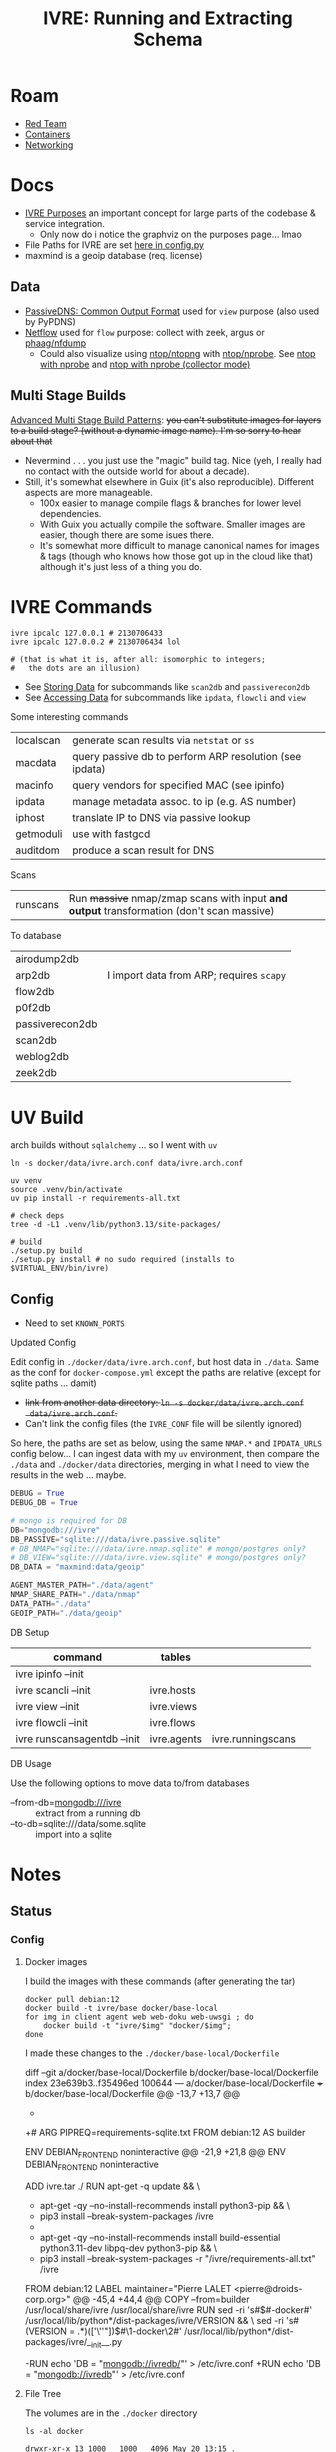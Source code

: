 :PROPERTIES:
:ID:       141adfa6-e58a-4b39-a812-02863ebf5428
:END:
#+TITLE: IVRE: Running and Extracting Schema
#+CATEGORY: slips
#+TAGS:

* Roam
+ [[id:d0d5896c-0cf5-4fa7-bf37-a2e3499c69d2][Red Team]]
+ [[id:afe1b2f0-d765-4b68-85d0-2a9983fa2127][Containers]]
+ [[id:ea11e6b1-6fb8-40e7-a40c-89e42697c9c4][Networking]]

* Docs

+ [[https://doc.ivre.rocks/en/latest/overview/principles.html#purposes][IVRE Purposes]] an important concept for large parts of the codebase & service
  integration.
  - Only now do i notice the graphviz on the purposes page... lmao
+ File Paths for IVRE are set [[https://github.com/ivre/ivre/blob/master/ivre/config.py#L354-L379][here in config.py]]
+ maxmind is a geoip database (req. license)

** Data

+ [[https://datatracker.ietf.org/doc/draft-dulaunoy-dnsop-passive-dns-cof/][PassiveDNS: Common Output Format]] used for =view= purpose (also used by PyPDNS)
+ [[https://github.com/phaag/nfdump][Netflow]] used for =flow= purpose: collect with zeek, argus or [[https://github.com/phaag/nfdump][phaag/nfdump]]
  - Could also visualize using [[https://github.com/ntop/ntopng][ntop/ntopng]] with [[https://github.com/ntop/nprobe][ntop/nprobe]]. See [[https://www.ntop.org/guides/ntopng/using_with_other_tools/nprobe.html][ntop with
    nprobe]] and [[https://www.ntop.org/guides/ntopng/using_with_other_tools/nprobe_collector_mode.html][ntop with nprobe (collector mode)]]

** Multi Stage Builds

[[https://medium.com/@tonistiigi/advanced-multi-stage-build-patterns-6f741b852fae][Advanced Multi Stage Build Patterns]]: +you can't substitute images for layers to
a build stage? (without a dynamic image name). I'm so sorry to hear about that+
+ Nevermind . . . you just use the "magic" build tag. Nice (yeh, I really had no
  contact with the outside world for about a decade).
+ Still, it's somewhat elsewhere in Guix (it's also reproducible). Different
  aspects are more manageable.
  - 100x easier to manage compile flags & branches for lower level dependencies.
  - With Guix you actually compile the software. Smaller images are easier,
    though there are some isues there.
  - It's somewhat more difficult to manage canonical names for images & tags
    (though who knows how those got up in the cloud like that) although it's
    just less of a thing you do.

* IVRE Commands

#+begin_src shell
ivre ipcalc 127.0.0.1 # 2130706433
ivre ipcalc 127.0.0.2 # 2130706434 lol

# (that is what it is, after all: isomorphic to integers;
#   the dots are an illusion)
#+end_src

+ See [[https://doc.ivre.rocks/en/latest/overview/principles.html#storing-data][Storing Data]] for subcommands like =scan2db= and =passiverecon2db=
+ See [[https://doc.ivre.rocks/en/latest/overview/principles.html#accessing-data][Accessing Data]] for subcommands like =ipdata=, =flowcli= and =view=

Some interesting commands

| localscan | generate scan results via =netstat= or =ss=                 |
| macdata   | query passive db to perform ARP resolution (see ipdata) |
| macinfo   | query vendors for specified MAC (see ipinfo)            |
| ipdata    | manage metadata assoc. to ip (e.g. AS number)           |
| iphost    | translate IP to DNS via passive lookup                  |
| getmoduli | use with fastgcd                                        |
| auditdom  | produce a scan result for DNS                           |

Scans

| runscans | Run +massive+ nmap/zmap scans with input *and output* transformation (don't scan massive) |

To database

| airodump2db     |                                        |
| arp2db          | I import data from ARP; requires =scapy= |
| flow2db         |                                        |
| p0f2db          |                                        |
| passiverecon2db |                                        |
| scan2db         |                                        |
| weblog2db       |                                        |
| zeek2db         |                                        |


* UV Build

arch builds without =sqlalchemy= ... so I went with =uv=

#+begin_src shell
ln -s docker/data/ivre.arch.conf data/ivre.arch.conf

uv venv
source .venv/bin/activate
uv pip install -r requirements-all.txt

# check deps
tree -d -L1 .venv/lib/python3.13/site-packages/

# build
./setup.py build
./setup.py install # no sudo required (installs to $VIRTUAL_ENV/bin/ivre)
#+end_src

** Config

+ Need to set =KNOWN_PORTS=

**** Updated Config

Edit config in =./docker/data/ivre.arch.conf=, but host data in =./data=. Same as the
conf for =docker-compose.yml= except the paths are relative (except for sqlite
paths ... damit)

+ +link from another data directory: =ln -s docker/data/ivre.arch.conf
  data/ivre.arch.conf=.+
+ Can't link the config files (the =IVRE_CONF= file will be silently ignored)

So here, the paths are set as below, using the same =NMAP.*= and =IPDATA_URLS=
config below... I can ingest data with my =uv= environment, then compare the
=./data= and =./docker/data= directories, merging in what I need to view the results
in the web ... maybe.

#+begin_src python
DEBUG = True
DEBUG_DB = True

# mongo is required for DB
DB="mongodb:///ivre"
DB_PASSIVE="sqlite:///data/ivre.passive.sqlite"
# DB_NMAP="sqlite:///data/ivre.nmap.sqlite" # mongo/postgres only?
# DB_VIEW="sqlite:///data/ivre.view.sqlite" # mongo/postgres only?
DB_DATA = "maxmind:data/geoip"

AGENT_MASTER_PATH="./data/agent"
NMAP_SHARE_PATH="./data/nmap"
DATA_PATH="./data"
GEOIP_PATH="./data/geoip"
#+end_src


**** DB Setup

| command                     | tables      |                   |   |
|-----------------------------+-------------+-------------------+---|
| ivre ipinfo --init          |             |                   |   |
| ivre scancli --init         | ivre.hosts  |                   |   |
| ivre view --init            | ivre.views  |                   |   |
| ivre flowcli --init         | ivre.flows  |                   |   |
| ivre runscansagentdb --init | ivre.agents | ivre.runningscans |   |



**** DB Usage

Use the following options to move data to/from databases

+ --from-db=mongodb:///ivre :: extract from a running db
+ --to-db=sqlite:///data/some.sqlite :: import into a sqlite
* Notes

** Status

*** Config

**** Docker images

I build the images with these commands (after generating the tar)

#+begin_src shell
docker pull debian:12
docker build -t ivre/base docker/base-local
for img in client agent web web-doku web-uwsgi ; do
    docker build -t "ivre/$img" "docker/$img";
done
#+end_src

I made these changes to the =./docker/base-local/Dockerfile=

#+begin_example diff
diff --git a/docker/base-local/Dockerfile b/docker/base-local/Dockerfile
index 23e639b3..f35496ed 100644
--- a/docker/base-local/Dockerfile
+++ b/docker/base-local/Dockerfile
@@ -13,7 +13,7 @@
#
# You should have received a copy of the GNU General Public License
# along with IVRE. If not, see <http://www.gnu.org/licenses/>.
-
+# ARG PIPREQ=requirements-sqlite.txt
FROM debian:12 AS builder

ENV DEBIAN_FRONTEND noninteractive
@@ -21,9 +21,8 @@ ENV DEBIAN_FRONTEND noninteractive
# Install pip then install IVRE
ADD ivre.tar ./
RUN apt-get -q update && \
-    apt-get -qy --no-install-recommends install python3-pip && \
-    pip3 install --break-system-packages /ivre
-
+    apt-get -qy --no-install-recommends install build-essential python3.11-dev libpq-dev python3-pip && \
+    pip3 install --break-system-packages -r "/ivre/requirements-all.txt" /ivre

FROM debian:12
LABEL maintainer="Pierre LALET <pierre@droids-corp.org>"
@@ -45,4 +44,4 @@ COPY --from=builder /usr/local/share/ivre /usr/local/share/ivre
RUN sed -ri 's#$#-docker#' /usr/local/lib/python*/dist-packages/ivre/VERSION && \
sed -ri 's#(VERSION = .*)(['\''"])$#\1-docker\2#' /usr/local/lib/python*/dist-packages/ivre/__init__.py

-RUN echo 'DB = "mongodb://ivredb/"' > /etc/ivre.conf
+RUN echo 'DB = "mongodb://ivredb"' > /etc/ivre.conf
#+end_example

**** File Tree

The volumes are in the =./docker= directory

#+begin_src
ls -al docker
#+end_src

#+begin_example
drwxr-xr-x 13 1000   1000   4096 May 20 13:15 .
drwxr-xr-x 14 1000   1000   4096 May 19 21:34 ..
drwxr-xr-x  2 1000   1000   4096 May 19 11:51 agent
drwxr-xr-x  2 1000   1000   4096 May 19 11:51 base
drwxr-xr-x  2 1000   1000   4096 May 19 19:57 base-local
drwxr-xr-x  2 1000   1000   4096 May 19 11:51 client
drwxr-xr-x  4 1000   1000   4096 May 20 14:59 data
-rw-r--r--  1 1000   1000   2416 May 20 14:51 docker-compose.yml
drwxr-xr-x 14 http http 4096 May 19 12:22 dokuwiki_data
drwxr-xr-x  2 root root 4096 May 19 12:22 ivre-share
-rw-r--r--  1 1000   1000   2807 May 19 11:51 Vagrantfile
drwxr-xr-x  4  999 root 4096 May 20 15:15 var_lib_mongodb
drwxr-xr-x  2 1000   1000   4096 May 19 11:51 web
drwxr-xr-x  2 1000   1000   4096 May 19 11:51 web-doku
drwxr-xr-x  2 1000   1000   4096 May 19 11:51 web-uwsgi
#+end_example
**** ivre.conf

This DB configuration is needed, but the image needs to install
=requirements-all.txt=

#+begin_example python
DEBUG = True
IPDATA_URLS = {
    'GeoLite2-City.tar.gz':
    'https://ivre.rocks/data/tests/db/GeoLite2-City.tar.gz',
    'GeoLite2-City-CSV.zip':
    'https://ivre.rocks/data/tests/db/GeoLite2-City-CSV.zip',
    'GeoLite2-Country.tar.gz':
    'https://ivre.rocks/data/tests/db/GeoLite2-Country.tar.gz',
    'GeoLite2-Country-CSV.zip':
    'https://ivre.rocks/data/tests/db/GeoLite2-Country-CSV.zip',
    'GeoLite2-ASN.tar.gz':
    'https://ivre.rocks/data/tests/db/GeoLite2-ASN.tar.gz',
    'GeoLite2-ASN-CSV.zip':
    'https://ivre.rocks/data/tests/db/GeoLite2-ASN-CSV.zip',
    'iso3166.csv': 'https://ivre.rocks/data/tests/db/iso3166.csv',
    'BGP.raw': 'https://ivre.rocks/data/tests/db/data-raw-table',
}
NMAP_SCAN_TEMPLATES["default"]["pings"] = []
NMAP_SCAN_TEMPLATES["default"]["scans"] = "T"
NMAP_SCAN_TEMPLATES["default"]["osdetect"] = False
NMAP_SCAN_TEMPLATES["default"]["traceroute"] = False
NMAP_SCAN_TEMPLATES["http"] = NMAP_SCAN_TEMPLATES["default"].copy()
NMAP_SCAN_TEMPLATES["http"]["ports"] = "T:80"
NMAP_SCAN_TEMPLATES["http"]['scripts_categories'] = []
NMAP_SCAN_TEMPLATES["http"]['scripts_exclude'] = []
NMAP_SCAN_TEMPLATES["http"]['scripts_force'] = ["http-title", "http-screenshot"]
NMAP_SCAN_TEMPLATES["http"]['extra_options'] = ["--open"]
AGENT_MASTER_PATH = "/tmp/var_lib/ivre/master"
#+end_example

This =./docker/data/ivre.conf= is based on [[https://github.com/ivre/ivre/blob/master/.github/workflows/files/ivre.conf#L1][.github/workflows/files/ivre.conf]]. I
added what's below to the above, hoping to start with some basic nmap scan data.

#+begin_example python
DEBUG = True
DEBUG_DB = True

# mongo is required for DB
DB="mongodb:///ivre"
DB_PASSIVE="sqlite:///data/ivre.passive.sqlite"
DB_NMAP="sqlite:///data/ivre.nmap.sqlite"
DB_VIEW="sqlite:///data/ivre.view.sqlite"
DB_DATA = "/data/geoip"
# DB_DATA = "maxmind:///$shareData/ivre/geoip"

AGENT_MASTER_PATH="/data/agent"
NMAP_SHARE_PATH="/data/nmap"
DATA_PATH="/data"
GEOIP_PATH="/data/geoip"
#+end_example

**** Compose

#+begin_example yaml
version: "3"
services:
  ivredb:
    image: mongo
    container_name: ivredb
    restart: always
    ports: ["27017:27017"]
    volumes:
      - ivre:/data
      - ./var_lib_mongodb:/data/db
  ivreuwsgi:
    image: ivre/web-uwsgi
    container_name: ivreuwsgi
    restart: always
    depends_on:
      - ivredb
    volumes:
      - ./dokuwiki_data:/var/www/dokuwiki/data
      - ivre:/data
    environment:
      - "IVRE_CONF=/data/ivre.conf"
      - "DEBUG_DB=1"
  ivredoku:
    image: ivre/web-doku
    container_name: ivredoku
    restart: always
    volumes:
      - ./dokuwiki_data:/var/www/dokuwiki/data
    #   - ivre:/data
    # environment:
    #   - "IVRE_CONF=/data/ivre.conf"
    #   - "DEBUG_DB=1"
  ivreweb:
    image: ivre/web
    container_name: ivreweb
    restart: always
    ports: ["80:80"]
    depends_on:
      - ivreuwsgi
      - ivredoku
    volumes:
      - ./dokuwiki_data:/var/www/dokuwiki/data
    #   - ivre:/data
    # environment:
    #   - "IVRE_CONF=/data/ivre.conf"
    #   - "DEBUG_DB=1"
  ivreclient:
    image: ivre/client
    container_name: ivreclient
    depends_on:
      - ivredb
    working_dir: /data
    volumes:
      - ./ivre-share:/ivre-share
      - ivre:/data
    environment:
      - "IVRE_CONF=/data/ivre.conf"
      - "DEBUG_DB=1"
    stdin_open: true
    tty: true

volumes:
  ivre:
    driver: local
    driver_opts:
      type: bind
      device: ${PWD}/docker/data
      o: bind
#+end_example
* Configuration

The configs merge (see docs on [[https://doc.ivre.rocks/en/latest/install/config.html][IVRE_CONF]], which has highest priority)

** Docker Compose

*** Doesn't recognize configs

Can't get the service dependencies to acknowledge config changes

+ DEBUG_DB :: doesn't seem to do anything.
  - this is bc it only affects those services connecting to the database
+ IVRE_CONF :: is recognized by the =ivreclient= service only

*** Database

This seems to only affect =ivreclient= (this is because =ivreweb-uwsgi= runs as
=nobody= and I was mounting under root)

**** Can't Import sqlalchemy

+ Likely means the image is specific to mongo. May need to extend a =Dockerfile=
  or two.
+ The service dependencies isolate the software running in the container: they
  only have what they need (& connect to services). These connect to the db
  - ivre/web-uwsgi :: needs sqlalchemy and?
  - ivre/{client,agent} :: need sqlalchemy only

#+begin_src shell :results output verbatim code :wrap example diff
diff /data/ecto/hacknet/ivre/ivre/docker/base{,-local} && echo
#+end_src

#+RESULTS:
#+begin_example diff
diff /data/ecto/hacknet/ivre/ivre/docker/base/Dockerfile /data/ecto/hacknet/ivre/ivre/docker/base-local/Dockerfile
16a17,27
> FROM debian:12 AS builder
>
> ENV DEBIAN_FRONTEND noninteractive
>
> # Install pip then install IVRE
> ADD ivre.tar ./
> RUN apt-get -q update && \
>     apt-get -qy --no-install-recommends install python3-pip && \
>     pip3 install --break-system-packages /ivre
>
>
22c33
< # Install pip, get IVRE, uninstall pip
---
> # Install Python
24,26c35
<     apt-get -qy --no-install-recommends install python3 python3-pip git ca-certificates && \
<     pip3 install --break-system-packages git+https://github.com/ivre/ivre && \
<     apt-get -qy --purge autoremove python3-pip git && \
---
>     apt-get -qy --no-install-recommends install python3 ca-certificates && \
27a37,42
>
> COPY --from=builder /usr/local/etc/bash_completion.d/ivre /usr/local/etc/bash_completion.d/ivre
> COPY --from=builder /usr/local/lib/python3.11 /usr/local/lib/python3.11
> COPY --from=builder /usr/local/bin/ivre /usr/local/bin/ivre
> COPY --from=builder /usr/local/share/doc/ivre /usr/local/share/doc/ivre
> COPY --from=builder /usr/local/share/ivre /usr/local/share/ivre
#+end_example

The =requirements{,sqlite}.txt= files only differ by exchanging =pymongo= for
=sqlalchemy<2=. +This is sufficent for running the client only.+ (see below)

#+begin_src shell :results output verbatim code :wrap example diff
diff /data/ecto/hacknet/ivre/ivre/requirements-{all,sqlite}.txt && echo
#+end_src

#+RESULTS:
#+begin_example diff
1,4c1
> bandit
> black
> bottle
> codespell
---
< sqlalchemy<2
6,14d2
> docutils!=0.18
> elasticsearch
> elasticsearch-dsl
> flake8
> mypy
> psycopg2
> pylint
> pymongo>=3.7
> pymongo[srv]>=3.7
16,22c4
> rstcheck[sphinx]
> Sphinx
> sphinxcontrib-httpdomain
> sphinx_rtd_theme
> sphinx-lint
> sqlalchemy<2
> tinydb
---
< bottle
#+end_example

**** Need to ensure mongodb also exists

Mongo is needed because the =sqlite= and =postgresql= backends +can't+ may not
function without it.

#+begin_quote
correction: i may have built the derivative images on top of =--target builder=.
Completing the install for =requirements-all.txt= avoids this, but results in
significantly inflated derivative images.
#+end_quote

+ The =base-local= image needs to build with =requirements-all.txt= which requires
  adding =build-essential python3.11-dev libpq-dev= to the second layer's =apt-get
  install=.
+ Adding =python3{,.11}-dev= is insufficient: it needs =build-essential=
  - =error: command 'x86_64-linux-gnu-gcc' failed: No such file or directory=

*** Initialization

Need to resolve =sqlachemy= and =mongodb= issues first.

#+begin_quote
Didn't really resolve the above.
#+end_quote

From =docker attach ivreclient=

#+begin_src shell
# yes | oh infinite whys
yes | ivre ipinfo --init # --to-db="sqlite://data/ivre.sqlite
yes | ivre scancli --init
yes | ivre view --init
yes | ivre flowcli --init
yes | ivre runscansagentdb --init
#+end_src

**** Failures

Services

+ From =mongo= container doesn't seem to record any data. it also doesn't accept
  connections (always times out, even when port mapping is set)
  - From host, =mongosh localhost:27017= succeeds, but =show dbs= does not list =ivre=
    database (because other containers via =docker-compose.yml= cannot connect,
    they also cannot init the local)

Initialization

+ I /think/ that using sqlite url's requires separate database files, but wow the
  product is really trying to shoo you away from sqlite entirely.

Initialization

+ ivre ipinfo --init :: only succeeds from =ivre/base=, not =ivre/client=
  - =File "/usr/local/lib/python3.11/dist-packages/sqlalchemy/engine/default.py", line 598, in connect=
    - =return self.dbapi.connect(*cargs, **cparams)=
  - =sqlalchemy.exc.OperationalError: (sqlite3.OperationalError) unable to open
    database file=
  - in ivre/base, its fine
+ ivre scancli --init :: fails
  - =ivre:Cannot get database for DBNmap from sqlite:/data/ivre.sqlite=
  - modulename, classname = cls.backends[db_type] :: swallows the error, no
    =cls.backend[db_type]=
+ ivre view --init :: fails
  - =ivre:Cannot get database for DBView from sqlite:/data/ivre.sqlite=
  - modulename, classname = cls.backends[db_type] :: swallows the error, no
    =cls.backend[db_type]=
+ ivre flowcli --init :: timeout if run from =ivre/base= or =ivre/client= because
  it's trying to reach =localhost:27017= via docker network, unless port mapping
  is setup in =docker_compose.yml=
+ ivre runscansagentdb --init :: same timeout for =mongodb=


* Images

+ base, from =debian:12=
  - =RUN echo 'DB = "mongodb://ivredb/"' > /etc/ivre.conf=
  - removes =python3= and =pip3=
+ base-local, from =debian:12 as builder= (and also =debian:12= again)
  - =RUN echo 'DB = "mongodb://ivredb/"' > /etc/ivre.conf=
  - does not extend base, retains =python3= and =pip3=
+ ivre/web, from =ivre/base:${TAG} as base= and =debian:12=
+ ivre/web-doku, from =ivre/base:${TAG} as base= and =debian:12=
+ ivre/web-uwsgi, from =ivre/base:${TAG} as base=
  - =RUN echo 'WEB_GET_NOTEPAD_PAGES = ("localdokuwiki",
    ("/var/www/dokuwiki/data/pages",))' >> /etc/ivre.conf=
  - =uwsgi= runs as =nobody=
+ ivre/client, from =ivre/base:${TAG} as base= and =debian:12=
+ ivre/agent, from =ivre/base:${TAG} as base=
+ mongo
  - runs as? required?

** Build from =base-pip=

The docs mention this, but it's missing the [[https://github.com/ivre/ivre/pull/4/files#diff-381c7e4c459be5294e8c1d8d54751474eef6b1dbdc1bb37d2c2b928a37b1fc3d][base-pip piece: removed before 2022]]
(see other PR)

#+begin_example
cd ./docker
docker pull debian:12
docker build -t ivre/base base-pip
# ERROR: unable to prepare context: path "base-pip" not found
#+end_example

** Build from Local Archive

[[https://doc.ivre.rocks/en/latest/install/docker.html#alternative-builds-for-the-base-image][Replacing ivre.tar]] in =./docker/base-local/ivre.tar= is probably the way to go.

+ For an alternate DB, you'll need to replace ... the local copy of csrv tar.
+ Copy =requirements-all.txt= into =requirements.txt= with from the docker image or
  from a GH release.
  - Then Commit so =HEAD= moves ... no need for this either.
+ Make the tar, copy it, then rebuild the images in the tree.
+ Don't skip embedding the version into =tar rf= steps (though idk how my python
  version relates to anything else)
  - don't build it this way if you're using this for bad things:
    timestamps+hash+version
+ Replace your local copy of the image tag with the build:
  - =docker build -t ivre/base docker/base-local=

Then rebuild the other image tags: ivre/web*, ivre/client, ivre/agent

#+begin_src shell
tmp=`mktemp | sed 's#^/##'`; python setup.py --version | tr -d '\n' > "/$tmp"
tar rf docker/base-local/ivre.tar --transform="s#$tmp#ivre/ivre/VERSION#" /$tmp
docker build -t ivre/base docker/base-local
# using base-local
for img in client agent web web-doku web-uwsgi ; do
 docker build -t "ivre/$img" "docker/$img"
done
#+end_src

Then test

#+begin_src shell
image=ivre/client # or ivre/base
docker run -it --rm  --volume "docker_ivre:/data" \
  -e "IVRE_CONF=/data/ivre.conf" $image
#+end_src

It fails because pip soothesayes so. Something circumvents the =requirements.txt=
file in the =tar=. Someone who used python 1.9 might now (I love how I never
actually get to write a single line of python. That's my favorite part).

Add this to =./docker/base-local/Dockerfile=, rebuild =base= & dependent images.
Write it down, so you can prune your packages with zero vodka.

#+begin_src sh

# pip3 install --break-system-packages /ivre
pip3 install --break-system-packages -r "/ivre/requirements-sqlite.txt" /ivre
#+end_src

Now =^^^^= initialize the database.

** ivre/rebase-local
:PROPERTIES:
:header-args:shell+: :dir /data/ecto/hacknet/ivre/ivre
:END:

#+name: rebaseLocal
#+begin_src dockerfile :tangle docker/rebase-local.Dockerfile
ARG TAG=latest
FROM ivre/base-local:${TAG}
ENV DEBIAN_FRONTEND noninteractive

# hmm not enough in here.

# ivre.db
RUN sed -ir 's/^DB = "mongodb://.*$/DB = sqlite:\/\/data\/ivre.db//g' /etc/ivre.conf
#+end_src

... yeh nevermind.

#+name: genRebaseLocal
#+begin_src shell :results output verbatim :var name=client
sed -r 's/^FROM ivre\/base:.* AS base//g'
#+end_src

Then =#+call: genRebaseLocal(name=web)=
